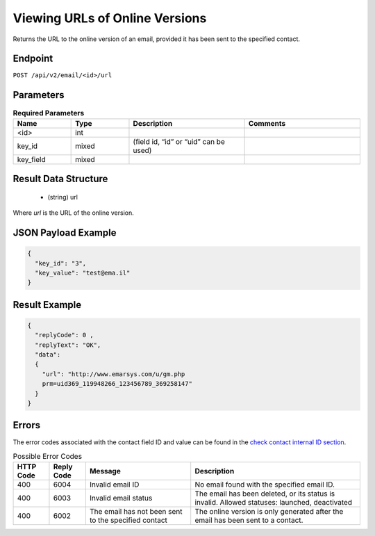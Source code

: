 Viewing URLs of Online Versions
===============================

Returns the URL to the online version of an email, provided it has been sent to the specified contact.

Endpoint
--------

``POST /api/v2/email/<id>/url``

Parameters
----------

.. list-table:: **Required Parameters**
   :header-rows: 1
   :widths: 20 20 40 40

   * - Name
     - Type
     - Description
     - Comments
   * - <id>
     - int
     -
     -
   * - key_id
     - mixed
     - (field id, “id” or “uid” can be used)
     -
   * - key_field
     - mixed
     -
     -

Result Data Structure
---------------------

 * (string) url

Where *url* is the URL of the online version.

JSON Payload Example
--------------------

.. code-block:: json

   {
     "key_id": "3",
     "key_value": "test@ema.il"
   }

Result Example
--------------

.. code-block:: json

   {
     "replyCode": 0 ,
     "replyText": "OK",
     "data":
     {
       "url": "http://www.emarsys.com/u/gm.php
       prm=uid369_119948266_123456789_369258147"
     }
   }

Errors
------

The error codes associated with the contact field ID and value can be found in the `check contact internal ID section <http://documentation.emarsys.com/?page_id=176>`_.

.. list-table:: Possible Error Codes
   :header-rows: 1

   * - HTTP Code
     - Reply Code
     - Message
     - Description
   * - 400
     - 6004
     - Invalid email ID
     - No email found with the specified email ID.
   * - 400
     - 6003
     - Invalid email status
     - The email has been deleted, or its status is invalid. Allowed statuses: launched, deactivated
   * - 400
     - 6002
     - The email has not been sent to the specified contact
     - The online version is only generated after the email has been sent to a contact.